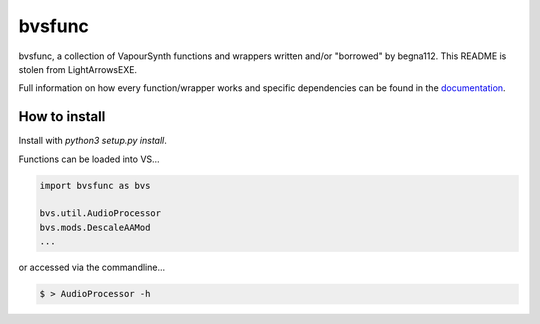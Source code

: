 =======
bvsfunc
=======

bvsfunc, a collection of VapourSynth functions and wrappers written and/or "borrowed" by begna112. This README is stolen from LightArrowsEXE.

Full information on how every function/wrapper works and specific dependencies can be found in the `documentation <https://bvsfunc.readthedocs.io/en/latest/>`_.

How to install
--------------

Install with `python3 setup.py install`.

Functions can be loaded into VS...

.. code-block:: python

    import bvsfunc as bvs

    bvs.util.AudioProcessor
    bvs.mods.DescaleAAMod
    ...

or accessed via the commandline...

.. code-block:: python

    $ > AudioProcessor -h

